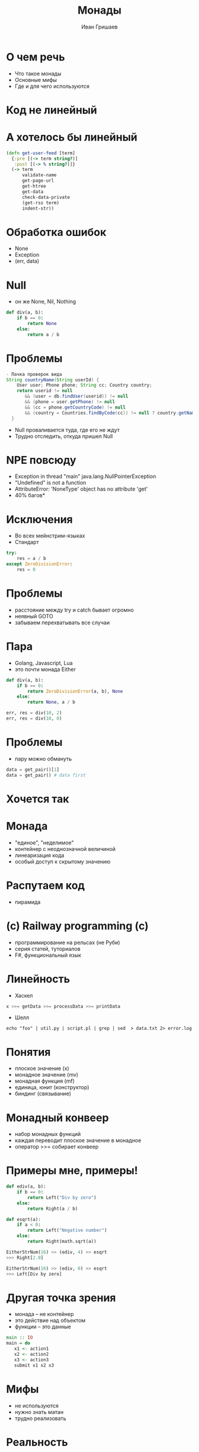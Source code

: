 #+EMAIL: ivan@grishaev.me
#+AUTHOR: Иван Гришаев
#+TITLE: Монады
#+REVEAL_ROOT: http://grishaev.me/talks
#+REVEAL_TRANS: none
#+REVEAL_THEME: simple
#+OPTIONS: reveal_slide_number:nil num:nil toc:nil

* О чем речь
- Что такое монады
- Основные мифы
- Где и для чего используются

* Код не линейный
[[./img/monad/non-linear.png]]

* А хотелось бы линейный
#+BEGIN_SRC clojure
(defn get-user-feed [term]
  {:pre [(-> term string?)]
   :post [(-> % string?)]}
  (-> term
      validate-name
      get-page-url
      get-htree
      get-data
      check-data-private
      (get-rss term)
      indent-str))
#+END_SRC

* Обработка ошибок
- None
- Exception
- (err, data)

* Null
- он же None, Nil, Nothing
#+BEGIN_SRC python
def div(a, b):
    if b == 0:
        return None
    else:
        return a / b
#+END_SRC

* Проблемы
#+BEGIN_SRC java
- Пачка проверок вида
String countryName(String userId) {
    User user; Phone phone; String cc; Country country;
    return userid != null
       && (user = db.findUser(userid)) != null
       && (phone = user.getPhone) != null
       && (cc = phone.getCountryCode) != null
       && (country = Countries.findByCode(cc)) != null ? country.getName() : null
  }
#+END_SRC
- Null проваливается туда, где его не ждут
- Трудно отследить, откуда пришел Null

* NPE повсюду
- Exception in thread "main" java.lang.NullPointerException
- "Undefined" is not a function
- AttributeError: 'NoneType' object has no attribute 'get'
- 40% багов*

* Исключения
- Во всех мейнстрим-языках
- Стандарт
#+BEGIN_SRC python
try:
    res = a / b
except ZeroDivisionError:
    res = 0
#+END_SRC

* Проблемы
- расстояние между try и catch бывает огромно
- неявный GOTO
- забываем перехватывать все случаи

* Пара
- Golang, Javascript, Lua
- это почти монада Either
#+BEGIN_SRC python
def div(a, b):
    if b == 0:
        return ZeroDivisionError(a, b), None
    else:
        return None, a / b

err, res = div(10, 2)
err, res = div(10, 0)
#+END_SRC

* Проблемы
- пару можно обмануть
#+BEGIN_SRC python
data = get_pair()[1]
data = get_pair() # data first
#+END_SRC

* Хочется так
[[./img/monad/monad-cubes.png]]

* Монада
- "единое", "неделимое"
- контейнер с неоднозначной величиной
- линеаризация кода
- особый доступ к скрытому значению

* Распутаем код
- пирамида
[[./img/monad/pyramid.png]]

* (c) Railway programming (c)
[[./img/monad/railway.png]]
- программирование на рельсах (не Руби)
- серия статей, туториалов
- F#, функциональный язык

* Линейность
- Хаскел
#+BEGIN_SRC haskell
x >>= getData >>= processData >>= printData
#+END_SRC
- Шелл
#+BEGIN_SRC shell
echo "foo" | util.py | script.pl | grep | sed  > data.txt 2> error.log
#+END_SRC

* Понятия
- плоское значение (x)
- монадное значение (mv)
- монадная функция (mf)
- единица, юнит (конструктор)
- биндинг (связывание)

* Монадный конвеер
- набор монадных функций
- каждая переводит плоское значение в монадное
- оператор >>= собирает конвеер

* Примеры мне, примеры!
#+BEGIN_SRC python
def ediv(a, b):
    if b == 0:
        return Left("Div by zero")
    else:
        return Right(a / b)

def esqrt(a):
    if a < 0:
        return Left("Negative number")
    else:
        return Right(math.sqrt(a))

EitherStrNum(16) >> (ediv, 4) >> esqrt
>>> Right[2.0]

EitherStrNum(16) >> (ediv, 0) >> esqrt
>>> Left[Div by zero]
#+END_SRC

* Другая точка зрения
- монада -- не контейнер
- это действие над объектом
- функции -- это данные
#+BEGIN_SRC haskell
main :: IO
main = do
   x1 <- action1
   x2 <- action2
   x3 <- action3
   submit x1 x2 x3
#+END_SRC

* Мифы
- не используются
- нужно знать матан
- трудно реализовать

* Реальность
- Haskell, Scala, Clojure, F#
- теория категорий не нужна
- интерфейс простой (Python, Ruby, Js)
#+BEGIN_SRC python
#+END_SRC

* Основные монады
- Maybe (Some)
- Either
- Try (Error)

* Maybe
- что-то или ничего
- Just x | Nothing
- Nothing останавливает цепочку
- замена None (Nil, Null, ...)

* Пример
#+BEGIN_SRC scala
def productName(maybeOrder: Option[Order]): Option[String] = {
    for (val order <- maybeOrder;
         val lineItem <- order.lineItem;
         val product <- lineItem.product)
             yield product.name
}
#+END_SRC

* Either
- либо то, либо другое
- Left x | Right y
- левое значение считаем ошибкой
- левое значение останавливает цепочку

* Пример
#+BEGIN_SRC scala
import scala.io.Source
import java.net.URL
def getContent(url: URL): Either[String, Source] =
  if (url.getHost.contains("google"))
    Left("Requested URL is blocked for the good of the people!")
  else
    Right(Source.fromURL(url))

getContent(new URL("http://google.com")) match {
  case Left(msg) => println(msg)
  case Right(source) => source.getLines.foreach(println)
}
#+END_SRC

* Try (Error)
- появилась в Скале
- часто используется
- подавляет исключения
- Success x | Failture exc

* Пример
#+BEGIN_SRC scala
def parseURL(url: String): Try[URL] = Try(new URL(url))

val url = parseURL(Console.readLine("URL: ")) \
          getOrElse new URL("http://duckduckgo.com")
#+END_SRC

* Не только ошибки
- IO
- Set
- List
- State
- почти любая коллекция

* Выводы
- монада -- операция над объектом
- делает код линейным
- легко создать силами языка

* Самореклама
- https://github.com/igrishaev/f
- https://habrahabr.ru/post/305750/

* Вопросы?
